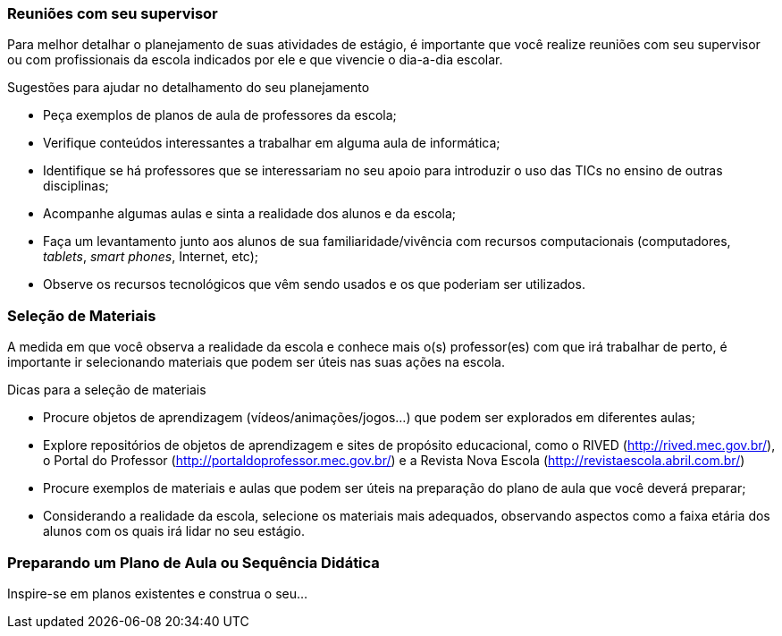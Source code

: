 === Reuniões com seu supervisor

Para melhor detalhar o planejamento de suas atividades de estágio, é
importante que você realize reuniões com seu supervisor ou
com profissionais da escola indicados por ele e que vivencie o dia-a-dia
escolar.

.Sugestões para ajudar no detalhamento do seu planejamento
****
* Peça exemplos de planos de aula de professores da escola;
* Verifique conteúdos interessantes a trabalhar em alguma aula de informática;
* Identifique se há professores que se interessariam no
seu apoio para introduzir o uso das TICs no ensino de outras
disciplinas;
* Acompanhe algumas aulas e sinta a realidade dos alunos e da
escola;
* Faça um levantamento junto aos alunos de sua familiaridade/vivência
com recursos computacionais (computadores, _tablets_, _smart phones_, Internet, etc);
* Observe os recursos tecnológicos que vêm sendo usados e
os que poderiam ser utilizados.
****

=== Seleção de Materiais

A medida em que você observa a realidade da escola e conhece mais
o(s) professor(es) com que irá trabalhar de perto, é importante
ir selecionando materiais que podem ser úteis nas suas
ações na escola.

.Dicas para a seleção de materiais
****
* Procure objetos de aprendizagem (vídeos/animações/jogos…) que
podem ser explorados em diferentes aulas;
* Explore repositórios de objetos de aprendizagem e sites
de propósito educacional, como o RIVED (http://rived.mec.gov.br/), o
Portal do Professor (http://portaldoprofessor.mec.gov.br/)
e a Revista Nova Escola (http://revistaescola.abril.com.br/)
* Procure exemplos de materiais e aulas que podem ser úteis na preparação
do plano de aula que você deverá preparar;
* Considerando a realidade da escola, selecione os materiais mais adequados,
observando aspectos como a faixa etária dos alunos com os
quais irá lidar no seu estágio.
****


=== Preparando um Plano de Aula ou Sequência Didática

Inspire-se em planos existentes e construa o seu...
